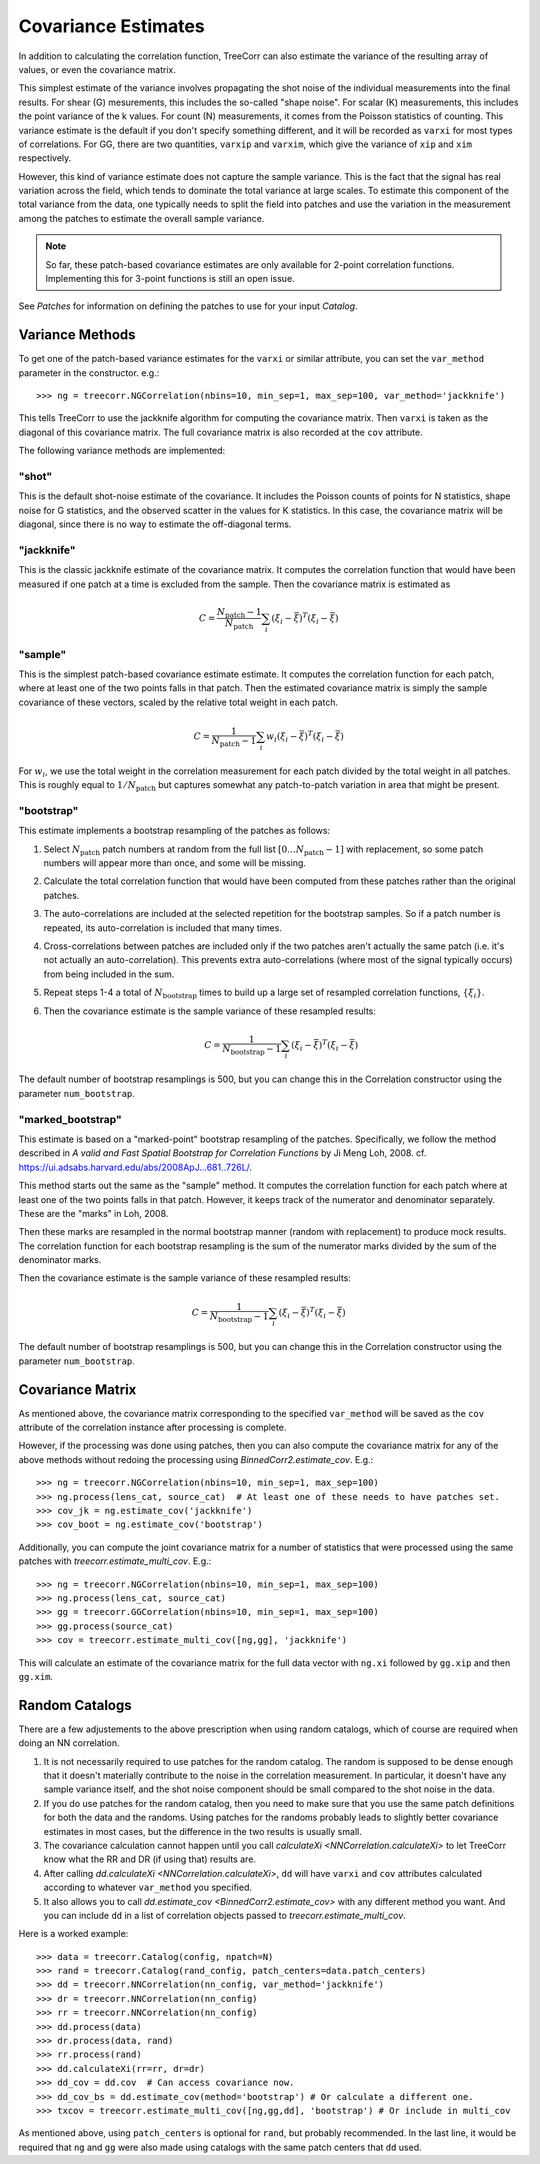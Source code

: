 Covariance Estimates
====================

In addition to calculating the correlation function, TreeCorr can also
estimate the variance of the resulting array of values, or even the
covariance matrix.

This simplest estimate of the variance involves propagating the shot noise
of the individual measurements into the final results.  For shear (G) mesurements,
this includes the so-called "shape noise". For scalar (K) measurements, this
includes the point variance of the k values. For count (N) measurements,
it comes from the Poisson statistics of counting. This variance estimate is the
default if you don't specify something different, and it will be recorded as
``varxi`` for most types of correlations.  For GG, there are two quantities,
``varxip`` and ``varxim``, which give the variance of ``xip`` and ``xim``
respectively.

However, this kind of variance estimate does not capture the sample variance.
This is the fact that the signal has real variation across the field, which
tends to dominate the total variance at large scales.  To estimate this
component of the total variance from the data, one typically needs to split
the field into patches and use the variation in the measurement among the
patches to estimate the overall sample variance.

.. note::

    So far, these patch-based covariance estimates are only available for
    2-point correlation functions.  Implementing this for 3-point functions
    is still an open issue.

See `Patches` for information on defining the patches to use for your input `Catalog`.

Variance Methods
----------------

To get one of the patch-based variance estimates for the ``varxi`` or similar
attribute, you can set the ``var_method`` parameter in the constructor.  e.g.::

    >>> ng = treecorr.NGCorrelation(nbins=10, min_sep=1, max_sep=100, var_method='jackknife')

This tells TreeCorr to use the jackknife algorithm for computing the covariance matrix.
Then ``varxi`` is taken as the diagonal of this covariance matrix.
The full covariance matrix is also recorded at the ``cov`` attribute.

The following variance methods are implemented:

"shot"
^^^^^^

This is the default shot-noise estimate of the covariance. It includes the Poisson
counts of points for N statistics, shape noise for G statistics, and the observed
scatter in the values for K statistics.  In this case, the covariance matrix will
be diagonal, since there is no way to estimate the off-diagonal terms.

"jackknife"
^^^^^^^^^^^

This is the classic jackknife estimate of the covariance matrix.  It computes the
correlation function that would have been measured if one patch at a time is excluded
from the sample.  Then the covariance matrix is estimated as

.. math::

    C = \frac{N_\mathrm{patch} - 1}{N_\mathrm{patch}} \sum_i (\xi_i - \bar\xi)^T (\xi_i-\bar\xi)

"sample"
^^^^^^^^

This is the simplest patch-based covariance estimate estimate.  It computes the
correlation function for each patch, where at least one of the two points falls in
that patch.  Then the estimated covariance matrix is simply the sample covariance
of these vectors, scaled by the relative total weight in each patch.

.. math::

    C = \frac{1}{N_\mathrm{patch} - 1} \sum_i w_i (\xi_i - \bar\xi)^T (\xi_i-\bar\xi)

For :math:`w_i`, we use the total weight in the correlation measurement for each patch
divided by the total weight in all patches.  This is roughly equal to
:math:`1/N_\mathrm{patch}` but captures somewhat any patch-to-patch variation in area
that might be present.


"bootstrap"
^^^^^^^^^^^

This estimate implements a bootstrap resampling of the patches as follows:

1. Select :math:`N_\mathrm{patch}` patch numbers at random from the full list
   :math:`[0 \dots N_\mathrm{patch}{-}1]` with replacement, so some patch numbers
   will appear more than once, and some will be missing.

2. Calculate the total correlation function that would have been computed
   from these patches rather than the original patches.

3. The auto-correlations are included at the selected repetition for the bootstrap
   samples.  So if a patch number is repeated, its auto-correlation is included that
   many times.

4. Cross-correlations between patches are included only if the two patches
   aren't actually the same patch (i.e. it's not actually an auto-correlation).
   This prevents extra auto-correlations (where most of the signal typically occurs)
   from being included in the sum.

5. Repeat steps 1-4 a total of :math:`N_\mathrm{bootstrap}` times to build up a large
   set of resampled correlation functions, :math:`\{\xi_i\}`.

6. Then the covariance estimate is the sample variance of these resampled results:

    .. math::

        C = \frac{1}{N_\mathrm{bootstrap}-1} \sum_i (\xi_i - \bar\xi)^T (\xi_i-\bar\xi)

The default number of bootstrap resamplings is 500, but you can change this in the
Correlation constructor using the parameter ``num_bootstrap``.

"marked_bootstrap"
^^^^^^^^^^^^^^^^^^

This estimate is based on a "marked-point" bootstrap resampling of the patches.
Specifically, we follow the method described in
*A valid and Fast Spatial Bootstrap for Correlation Functions*
by Ji Meng Loh, 2008.  cf. https://ui.adsabs.harvard.edu/abs/2008ApJ...681..726L/.

This method starts out the same as the "sample" method.  It computes the correlation
function for each patch where at least one of the two points falls in that patch.
However, it keeps track of the numerator and denominator separately.
These are the "marks" in Loh, 2008.

Then these marks are resampled in the normal bootstrap manner (random with replacement)
to produce mock results.  The correlation function for each bootstrap resampling is
the sum of the numerator marks divided by the sum of the denominator marks.

Then the covariance estimate is the sample variance of these resampled results:

.. math::

    C = \frac{1}{N_\mathrm{bootstrap}-1} \sum_i (\xi_i - \bar\xi)^T (\xi_i-\bar\xi)

The default number of bootstrap resamplings is 500, but you can change this in the
Correlation constructor using the parameter ``num_bootstrap``.

Covariance Matrix
-----------------

As mentioned above, the covariance matrix corresponding to the specified ``var_method``
will be saved as the ``cov`` attribute of the correlation instance after processing
is complete.

However, if the processing was done using patches, then you can also compute the
covariance matrix for any of the above methods without redoing the processing
using `BinnedCorr2.estimate_cov`.  E.g.::

    >>> ng = treecorr.NGCorrelation(nbins=10, min_sep=1, max_sep=100)
    >>> ng.process(lens_cat, source_cat)  # At least one of these needs to have patches set.
    >>> cov_jk = ng.estimate_cov('jackknife')
    >>> cov_boot = ng.estimate_cov('bootstrap')

Additionally, you can compute the joint covariance matrix for a number of statistics
that were processed using the same patches with `treecorr.estimate_multi_cov`.  E.g.::

    >>> ng = treecorr.NGCorrelation(nbins=10, min_sep=1, max_sep=100)
    >>> ng.process(lens_cat, source_cat)
    >>> gg = treecorr.GGCorrelation(nbins=10, min_sep=1, max_sep=100)
    >>> gg.process(source_cat)
    >>> cov = treecorr.estimate_multi_cov([ng,gg], 'jackknife')

This will calculate an estimate of the covariance matrix for the full data vector
with ``ng.xi`` followed by ``gg.xip`` and then ``gg.xim``.

Random Catalogs
---------------

There are a few adjustements to the above prescription when using random
catalogs, which of course are required when doing an NN correlation.

1. It is not necessarily required to use patches for the random catalog.
   The random is supposed to be dense enough that it doesn't materially contribute
   to the noise in the correlation measurement.  In particular, it doesn't have
   any sample variance itself, and the shot noise component should be small
   compared to the shot noise in the data.
2. If you do use patches for the random catalog, then you need to make sure
   that you use the same patch definitions for both the data and the randoms.
   Using patches for the randoms probably leads to slightly better covariance
   estimates in most cases, but the difference in the two results is usually small.
3. The covariance calculation cannot happen until you call
   `calculateXi <NNCorrelation.calculateXi>`
   to let TreeCorr know what the RR and DR (if using that) results are.
4. After calling `dd.calculateXi <NNCorrelation.calculateXi>`, ``dd``
   will have ``varxi`` and ``cov`` attributes calculated according
   to whatever ``var_method`` you specified.
5. It also allows you to call `dd.estimate_cov <BinnedCorr2.estimate_cov>`
   with any different method you want.
   And you can include ``dd`` in a list of correlation
   objects passed to `treecorr.estimate_multi_cov`.

Here is a worked example::

    >>> data = treecorr.Catalog(config, npatch=N)
    >>> rand = treecorr.Catalog(rand_config, patch_centers=data.patch_centers)
    >>> dd = treecorr.NNCorrelation(nn_config, var_method='jackknife')
    >>> dr = treecorr.NNCorrelation(nn_config)
    >>> rr = treecorr.NNCorrelation(nn_config)
    >>> dd.process(data)
    >>> dr.process(data, rand)
    >>> rr.process(rand)
    >>> dd.calculateXi(rr=rr, dr=dr)
    >>> dd_cov = dd.cov  # Can access covariance now.
    >>> dd_cov_bs = dd.estimate_cov(method='bootstrap') # Or calculate a different one.
    >>> txcov = treecorr.estimate_multi_cov([ng,gg,dd], 'bootstrap') # Or include in multi_cov

As mentioned above, using ``patch_centers`` is optional for ``rand``, but probably recommended.
In the last line, it would be required that ``ng`` and ``gg`` were also made using catalogs
with the same patch centers that ``dd`` used.
